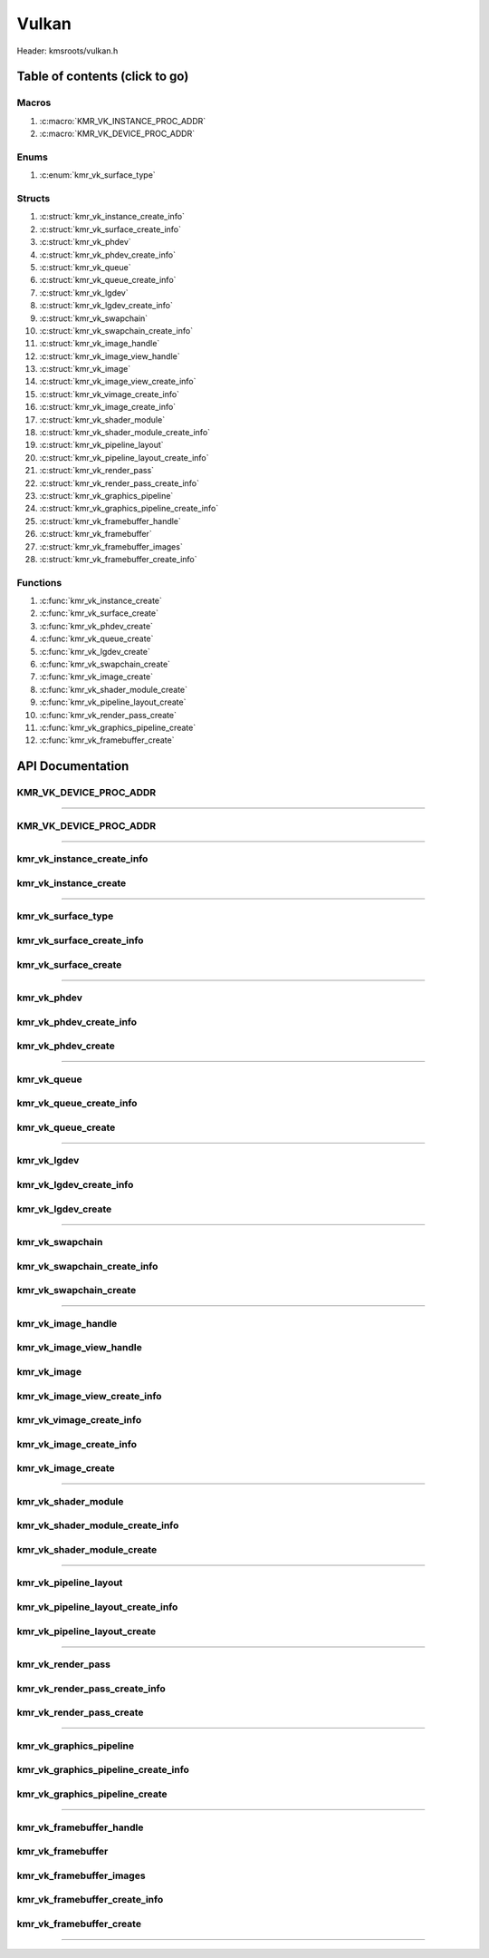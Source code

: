 .. default-domain:: C

Vulkan
======

Header: kmsroots/vulkan.h

Table of contents (click to go)
~~~~~~~~~~~~~~~~~~~~~~~~~~~~~~~

=========================
Macros
=========================

1. :c:macro:`KMR_VK_INSTANCE_PROC_ADDR`
#. :c:macro:`KMR_VK_DEVICE_PROC_ADDR`

=========================
Enums
=========================

1. :c:enum:`kmr_vk_surface_type`

=========================
Structs
=========================

1. :c:struct:`kmr_vk_instance_create_info`
#. :c:struct:`kmr_vk_surface_create_info`
#. :c:struct:`kmr_vk_phdev`
#. :c:struct:`kmr_vk_phdev_create_info`
#. :c:struct:`kmr_vk_queue`
#. :c:struct:`kmr_vk_queue_create_info`
#. :c:struct:`kmr_vk_lgdev`
#. :c:struct:`kmr_vk_lgdev_create_info`
#. :c:struct:`kmr_vk_swapchain`
#. :c:struct:`kmr_vk_swapchain_create_info`
#. :c:struct:`kmr_vk_image_handle`
#. :c:struct:`kmr_vk_image_view_handle`
#. :c:struct:`kmr_vk_image`
#. :c:struct:`kmr_vk_image_view_create_info`
#. :c:struct:`kmr_vk_vimage_create_info`
#. :c:struct:`kmr_vk_image_create_info`
#. :c:struct:`kmr_vk_shader_module`
#. :c:struct:`kmr_vk_shader_module_create_info`
#. :c:struct:`kmr_vk_pipeline_layout`
#. :c:struct:`kmr_vk_pipeline_layout_create_info`
#. :c:struct:`kmr_vk_render_pass`
#. :c:struct:`kmr_vk_render_pass_create_info`
#. :c:struct:`kmr_vk_graphics_pipeline`
#. :c:struct:`kmr_vk_graphics_pipeline_create_info`
#. :c:struct:`kmr_vk_framebuffer_handle`
#. :c:struct:`kmr_vk_framebuffer`
#. :c:struct:`kmr_vk_framebuffer_images`
#. :c:struct:`kmr_vk_framebuffer_create_info`

=========================
Functions
=========================

1. :c:func:`kmr_vk_instance_create`
#. :c:func:`kmr_vk_surface_create`
#. :c:func:`kmr_vk_phdev_create`
#. :c:func:`kmr_vk_queue_create`
#. :c:func:`kmr_vk_lgdev_create`
#. :c:func:`kmr_vk_swapchain_create`
#. :c:func:`kmr_vk_image_create`
#. :c:func:`kmr_vk_shader_module_create`
#. :c:func:`kmr_vk_pipeline_layout_create`
#. :c:func:`kmr_vk_render_pass_create`
#. :c:func:`kmr_vk_graphics_pipeline_create`
#. :c:func:`kmr_vk_framebuffer_create`

API Documentation
~~~~~~~~~~~~~~~~~

=======================
KMR_VK_DEVICE_PROC_ADDR
=======================

.. c:macro:: KMR_VK_INSTANCE_PROC_ADDR

	Due to Vulkan not directly exposing functions for all platforms.
	Dynamically (at runtime) retrieve or acquire the address of a
	`VkInstance`_ function. Via token concatenation and String-izing Tokens.

	.. code-block::

		#define KMR_VK_INSTANCE_PROC_ADDR(inst, var, func) \
			do { \
				var = (PFN_vk##func) vkGetInstanceProcAddr(inst, "vk" #func); \
				assert(var); \
			} while(0);

=========================================================================================================================================

=======================
KMR_VK_DEVICE_PROC_ADDR
=======================

.. c:macro:: KMR_VK_DEVICE_PROC_ADDR

	Due to Vulkan not directly exposing functions for all platforms.
	Dynamically (at runtime) retrieve or acquire the address of a
	`VkDevice`_ (logical device) function. Via token concatenation
	and String-izing Tokens

	.. code-block::

		#define KMR_VK_DEVICE_PROC_ADDR(dev, var, func) \
			do { \
				var = (PFN_vk##func) vkGetDeviceProcAddr(dev, "vk" #func); \
				assert(var); \
			} while(0);

=========================================================================================================================================

===========================
kmr_vk_instance_create_info
===========================

.. c:struct:: kmr_vk_instance_create_info

        .. c:member::
                const char *appName;
                const char *engineName;
                uint32_t   enabledLayerCount;
                const char **enabledLayerNames;
                uint32_t   enabledExtensionCount;
                const char **enabledExtensionNames;

        :c:member:`appName`
		| A member of the `VkApplicationInfo`_ structure reserved for the name of the application.

        :c:member:`engineName`
		| A member of the `VkApplicationInfo`_ structure reserved for the name of the engine
		| name (if any) used to create application.

        :c:member:`enabledLayerCount`
		| A member of the `VkInstanceCreateInfo`_ structure used to pass the number of Vulkan
		| Validation Layers a client wants to enable.

        :c:member:`enabledLayerNames`
		| A member of the `VkInstanceCreateInfo`_ structure used to pass a pointer to an array
		| of strings containing the name of the Vulkan Validation Layers one wants to enable.

        :c:member:`enabledExtensionCount`
		| A member of the `VkInstanceCreateInfo`_ structure used to pass the the number of vulkan
		| instance extensions a client wants to enable.

        :c:member:`enabledExtensionNames`
		| A member of the `VkInstanceCreateInfo`_ structure used to pass a pointer to an array
		| of strings containing the name of the Vulkan Instance Extensions one wants to enable.

======================
kmr_vk_instance_create
======================

.. c:function:: VkInstance kmr_vk_instance_create(struct kmr_vk_instance_create_info *kmrvk);

        Creates a `VkInstance`_ object which allows the Vulkan API to better reference & store object
	state/data. It also acts as an easy wrapper that allows one to define instance extensions.
        `VkInstance`_ extensions basically allow developers to define what an app is setup to do.
        So, if a client wants the application to work with wayland surface or X11 surface etc...
        Client should enable those extensions inorder to gain access to those particular capabilities.

	Parameters:
		| **kmrvk:** pointer to a struct :c:struct:`kmr_vk_instance_create_info`

        Returns:
                | **on success:** `VkInstance`_
                | **on faliure:** `VK_NULL_HANDLE`_

=========================================================================================================================================

===================
kmr_vk_surface_type
===================

.. c:enum:: kmr_vk_surface_type

        .. c:macro::
                KMR_SURFACE_WAYLAND_CLIENT
                KMR_SURFACE_XCB_CLIENT

        Display server protocol options. ENUM used by :c:func:`kmr_vk_surface_create`
        to create a `VkSurfaceKHR`_ object based upon platform specific information

==========================
kmr_vk_surface_create_info
==========================

.. c:struct:: kmr_vk_surface_create_info

        .. c:member::
                kmr_vk_surface_type surfaceType;
                VkInstance          instance;
                void                *surface;
                void                *display;
                unsigned int        window;

        :c:member:`surfaceType`
		| Must pass a valid enum :c:enum:`kmr_vk_surface_type` value. Used in determine what
		| vkCreate*SurfaceKHR function and associated structs to utilize when creating the
		| `VkSurfaceKHR`_ object.

        :c:member:`instance`
		| Must pass a valid `VkInstance`_ handle to associate `VkSurfaceKHR`_ with a `VkInstance`_.

        :c:member:`surface`
		| Must pass a pointer to a struct wl_surface object

        :c:member:`display`
		| Must pass either a pointer to struct wl_display object or a pointer to an xcb_connection_t

        :c:member:`window`
		| Must pass an xcb_window_t window id or an unsigned int representing XID

=====================
kmr_vk_surface_create
=====================

.. c:function:: VkSurfaceKHR kmr_vk_surface_create(struct kmr_vk_surface_create_info *kmrvk);

        Creates a `VkSurfaceKHR`_ object based upon platform specific information about the given surface.
        `VkSurfaceKHR`_ are the interface between the window and Vulkan defined images in a given swapchain
        if vulkan swapchain exists.

        Parameters:
		| **kmrvk:** pointer to a struct :c:struct:`kmr_vk_surface_create_info`

        Returns:
                | **on success:** `VkSurfaceKHR`_
                | **on faliure:** `VK_NULL_HANDLE`_

=========================================================================================================================================

============
kmr_vk_phdev
============

.. c:struct:: kmr_vk_phdev

	.. c:member::
		VkInstance                       instance;
		VkPhysicalDevice                 physDevice;
		VkPhysicalDeviceProperties       physDeviceProperties;
		VkPhysicalDeviceFeatures         physDeviceFeatures;
		int                              kmsfd;
		VkPhysicalDeviceDrmPropertiesEXT physDeviceDrmProperties;

	:c:member:`instance`
		| Must pass a valid `VkInstance`_ handle associated with `VkPhysicalDevice`_.

	:c:member:`physDevice`
		| Must pass one of the supported `VkPhysicalDeviceType`_'s.

	:c:member:`physDeviceProperties`
		| Structure specifying physical device properties. Like allocation limits for Image
		| Array Layers or maximum resolution that the device supports.

	:c:member:`physDeviceFeatures`
		| Structure describing the features that can be supported by an physical device

	**Only included if meson option kms set true**

	:c:member:`kmsfd`
		| KMS device node file descriptor passed via struct :c:struct:`kmr_vk_phdev_create_info`

	:c:member:`physDeviceDrmProperties`
		| Structure containing DRM information of a physical device. A `VkPhysicalDeviceProperties2`_
		| structure is utilized to populate this member. Member information is then checked by the
		| implementation to see if passed KMS device node file descriptor
		| (struct :c:struct:`kmr_vk_phdev_create_info` { **@kmsfd** }) is equal to the physical device
		| suggested by (struct :c:struct:`kmr_vk_phdev_create_info` { **@deviceType** }).
		| Contains data stored after associating a DRM file descriptor with a vulkan physical device.

========================
kmr_vk_phdev_create_info
========================

.. c:struct:: kmr_vk_phdev_create_info

	.. c:member::
		VkInstance           instance;
		VkPhysicalDeviceType deviceType;
		int                  kmsfd;

	:c:member:`instance`
		| Must pass a valid `VkInstance`_ handle which to find `VkPhysicalDevice`_ with.

	:c:member:`deviceType`
		| Must pass one of the supported `VkPhysicalDeviceType`_'s.

	**Only included if meson option kms set true**

	:c:member:`kmsfd`
		| Must pass a valid kms file descriptor for which a `VkPhysicalDevice`_ will be created
		| if corresponding DRM properties match.

===================
kmr_vk_phdev_create
===================

.. c:function::	struct kmr_vk_phdev kmr_vk_phdev_create(struct kmr_vk_phdev_create_info *kmrvk);

	Retrieves a `VkPhysicalDevice`_ handle if certain characteristics of a physical device are meet.
	Also retrieves a given physical device properties and features to be later used by the application.

	Parameters:
		| **kmrvk:** pointer to a struct :c:struct:`kmr_vk_phdev_create_info`

	Returns:
		| **on success:** struct :c:struct:`kmr_vk_phdev`
		| **on failure:** struct :c:struct:`kmr_vk_phdev` { with members nulled, int's set to -1 }

=========================================================================================================================================

============
kmr_vk_queue
============

.. c:struct:: kmr_vk_queue

	.. c:member::
		char    name[20];
		VkQueue queue;
		int     familyIndex;
		int     queueCount;

	:c:member:`name`
		| Stores the name of the queue in string format. **Not required by API**.

	:c:member:`queue`
		| `VkQueue`_ handle used when submitting command buffers to physical device. Address
		| given to handle in :c:func:`kmr_vk_lgdev_create` after `VkDevice`_ handle creation.

	:c:member:`familyIndex`
		| `VkQueue`_ family index associate with selected struct :c:struct:`kmr_vk_queue_create_info`
		| { **@queueFlag** }.

	:c:member:`queueCount`
		| Number of queues in a given `VkQueue`_ family

========================
kmr_vk_queue_create_info
========================

.. c:struct:: kmr_vk_queue_create_info

	.. c:member::
		VkPhysicalDevice physDevice;
		VkQueueFlags     queueFlag;

	:c:member:`physDevice`
		| Must pass a valid `VkPhysicalDevice`_ handle to query queues associate with phsyical device

	:c:member:`queueFlag`
		| Must pass one `VkQueueFlagBits`_, if multiple flags are bitwised or'd function will fail
		| to return `VkQueue`_ family index (struct :c:struct:`kmr_vk_queue`).

===================
kmr_vk_queue_create
===================

.. c:function::	struct kmr_vk_queue kmr_vk_queue_create(struct kmr_vk_queue_create_info *kmrvk);

	Queries the queues a given physical device contains. Then returns a queue
	family index and the queue count given a single `VkQueueFlagBits`_. Queue
	are used in vulkan to submit commands up to the GPU.

	Parameters:
		| **kmrvk:** pointer to a struct :c:struct:`kmr_vk_queue_create_info`

	Returns:
		| **on success:** struct :c:struct:`kmr_vk_queue`
		| **on failure:** struct :c:struct:`kmr_vk_queue` { with members nulled, int's set to -1 }

=========================================================================================================================================

============
kmr_vk_lgdev
============

.. c:struct:: kmr_vk_lgdev

	.. c:member::
		VkDevice            logicalDevice;
		uint32_t            queueCount;
		struct kmr_vk_queue *queues;

	:c:member:`logicalDevice`
		| Returned `VkDevice`_ handle which represents vulkan's access to physical device

	:c:member:`queueCount`
		| Amount of elements in pointer to array of struct :c:struct:`kmr_vk_queue`. This information
		| gets populated with the data pass through struct :c:struct:`kmr_vk_lgdev_create_info`
		| { **@queueCount** }.

	:c:member:`queues`
		| Pointer to an array of struct :c:struct:`kmr_vk_queue`. This information gets populated with the
		| data pass through struct :c:struct:`kmr_vk_lgdev_create_info` { **@queues** }.

		| Members :c:member:`queueCount` & :c:member:`queues` are strictly for struct :c:struct:`kmr_vk_lgdev`
		| to have extra information amount `VkQueue`_'s

========================
kmr_vk_lgdev_create_info
========================

.. c:struct:: kmr_vk_lgdev_create_info

	.. c:member::
		VkInstance               instance;
		VkPhysicalDevice         physDevice;
		VkPhysicalDeviceFeatures *enabledFeatures;
		uint32_t                 enabledExtensionCount;
		const char *const        *enabledExtensionNames;
		uint32_t                 queueCount;
		struct kmr_vk_queue      *queues;

	:c:member:`instance`
		| Must pass a valid `VkInstance`_ handle to create `VkDevice`_ handle from.

	:c:member:`physDevice`
		| Must pass a valid `VkPhysicalDevice`_ handle to associate `VkDevice`_ handle with.

	:c:member:`enabledFeatures`
		| Must pass a valid pointer to a `VkPhysicalDeviceFeatures`_ with X features enabled

	:c:member:`enabledExtensionCount`
		| Must pass the amount of Vulkan Device extensions to enable.

	:c:member:`enabledExtensionNames`
		| Must pass an array of strings containing Vulkan Device extension to enable.

	:c:member:`queueCount`
		| Must pass the amount of struct :c:struct:`kmr_vk_queue` { **@queue**, **@familyIndex** } to
		| create along with a given logical device

	:c:member:`queues`
		| Must pass a pointer to an array of struct :c:struct:`kmr_vk_queue` { **@queue**, **@familyIndex** } to
		| create along with a given logical device

===================
kmr_vk_lgdev_create
===================

.. c:function:: struct kmr_vk_lgdev kmr_vk_lgdev_create(struct kmr_vk_lgdev_create_info *kmrvk);

	Creates a `VkDevice`_ handle and allows vulkan to have a connection to a given physical device.
	The `VkDevice`_ handle is more of a local object its state and operations are local
	to it and are not seen by other logical devices. Function also acts as an easy wrapper
	that allows client to define device extensions. Device extensions basically allow developers
	to define what operations a given logical device is capable of doing. So, if one wants the
	device to be capable of utilizing a swap chain, etc... You have to enable those extensions
	inorder to gain access to those particular capabilities. Allows for creation of multiple
	`VkQueue`_'s although the only one we needis the Graphics queue.

	struct :c:struct:`kmr_vk_queue` { **@queue** } handle is assigned in this function as `vkGetDeviceQueue`_
	requires a logical device handle.

	Parameters:
		| **kmrvk:** pointer to a struct :c:struct:`kmr_vk_lgdev_create_info`

	Returns:
		| **on success:** struct :c:struct:`kmr_vk_lgdev`
		| **on failure:** struct :c:struct:`kmr_vk_lgdev` { with members nulled, int's set to -1 }

=========================================================================================================================================

================
kmr_vk_swapchain
================

.. c:struct:: kmr_vk_swapchain

	.. c:member::
		VkDevice       logicalDevice;
		VkSwapchainKHR swapchain;

	:c:member:`logicalDevice`
		| `VkDevice`_ handle (Logical Device) that stores `VkSwapchainKHR`_ state/data.

	:c:member:`swapchain`
		| Vulkan object storing reference to swapchain state/data.

============================
kmr_vk_swapchain_create_info
============================

.. c:struct:: kmr_vk_swapchain_create_info

	.. c:member::
		VkDevice                    logicalDevice;
		VkSurfaceKHR                surface;
		VkSurfaceCapabilitiesKHR    surfaceCapabilities;
		VkSurfaceFormatKHR          surfaceFormat;
		VkExtent2D                  extent2D;
		uint32_t                    imageArrayLayers;
		VkImageUsageFlags           imageUsage;
		VkSharingMode               imageSharingMode;
		uint32_t                    queueFamilyIndexCount;
		const uint32_t              *queueFamilyIndices;
		VkCompositeAlphaFlagBitsKHR compositeAlpha;
		VkPresentModeKHR            presentMode;
		VkBool32                    clipped;
		VkSwapchainKHR              oldSwapChain;

	Most members may also be located at `VkSwapchainCreateInfoKHR`_.

	:c:member:`logicalDevice`
		| Must pass a valid `VkDevice`_ handle (Logical Device) to associate swapchain state/data with.

	:c:member:`surface`
		| Must pass a valid `VkSurfaceKHR`_ handle. Can be acquired with a call to
		| :c:func:`kmr_vk_surface_create`

	:c:member:`surfaceCapabilities`
		| Passed the queried surface capabilities. Can be acquired with a call to
		| :c:func:`kmr_vk_get_surface_capabilities`.

	:c:member:`surfaceFormat`
		| Pass colorSpace & pixel format of choice. Recommend querrying first via
		| :c:func:`kmr_vk_get_surface_formats` then check if pixel format and colorSpace
		| you want is supported by a given physical device.

	:c:member:`extent2D`
		| The width and height in pixels of the images in the `VkSwapchainKHR`_.

	:c:member:`imageArrayLayers`
		| Number of views in a multiview/stereo surface.

	:c:member:`imageUsage`
		| Intended use of images in `VkSwapchainKHR`_.

	:c:member:`imageSharingMode`
		| Sets whether images can only be accessed by a single `VkQueue`_ or multiple `VkQueue`_'s.

	:c:member:`queueFamilyIndexCount`
		| Amount of `VkQueue`_ families that may have access to the `VkSwapchainKHR`_ images. Only
		| set if :c:member:`imageSharingMode` is not set to `VK_SHARING_MODE_EXCLUSIVE`_.

	:c:member:`queueFamilyIndices`
		| Pointer to an array of `VkQueue`_ family indices that have access to images in
		| the `VkSwapchainKHR`_.

	:c:member:`compositeAlpha`
		| How to blend images with external graphics.

	:c:member:`presentMode`
		| How images are queued and presented internally by the swapchain (FIFO, MAIL_BOX
		| are the only ones known not to lead to tearing).

	:c:member:`clipped`
		| Allow vulkan to clip images not in view. (i.e clip/display part of the image
		| if it's behind a window).

	:c:member:`oldSwapChain`
		| If a `VkSwapchainKHR`_ is still in use while a window is resized passing pointer to old
		| `VkSwapchainKHR`_ may aid in resource (memory) reuse as the application is allowed to
		| present images already acquired from old `VkSwapchainKHR`_. Thus, no need to waste
		| memory & clock cycles creating new images.

=======================
kmr_vk_swapchain_create
=======================

.. c:function:: struct kmr_vk_swapchain kmr_vk_swapchain_create(struct kmr_vk_swapchain_create_info *kmrvk);

	Creates `VkSwapchainKHR`_ object that provides ability to present renderered results to a given `VkSurfaceKHR`_
	Minimum image count is equal to `VkSurfaceCapabilitiesKHR`_.minImageCount + 1.
	The `VkSwapchainKHR`_ can be defined as a set of images that can be drawn to and presented to a `VkSurfaceKHR`_.

	Parameters:
		| **kmrvk:** pointer to a struct :c:struct:`kmr_vk_swapchain_create_info`

	Returns:
		| **on success:** struct :c:struct:`kmr_vk_swapchain`
		| **on failure:** struct :c:struct:`kmr_vk_swapchain` { with members nulled }

=========================================================================================================================================

===================
kmr_vk_image_handle
===================

.. c:struct:: kmr_vk_image_handle

	.. c:member::
		VkImage        image;
		VkDeviceMemory deviceMemory[4];
		uint8_t        deviceMemoryCount;

	:c:member:`image`
		| Reference to data about `VkImage`_ itself. May be a texture, etc...

	:c:member:`deviceMemory`
		| Actual memory buffer whether CPU or GPU visible associate with `VkImage`_ object.
		| If @useExternalDmaBuffer set to true
		| :c:member:`deviceMemory` represents Vulkan API usable memory associated with
		| external DMA-BUFS.

	:c:member:`deviceMemoryCount`
		| The amount of DMA-BUF fds (drmFormatModifierPlaneCount) per `VkImage`_ Resource.

========================
kmr_vk_image_view_handle
========================

.. c:struct:: kmr_vk_image_view_handle

	.. c:member::
		VkImageView view;

	:c:member:`view`
		| Represents a way to interface with the actual VkImage itself. Describes to the
		| vulkan api how to interface with a given VkImage. How to read the given image and
		| exactly what in the image to read (color channels, etc...)

============
kmr_vk_image
============

.. c:struct:: kmr_vk_image

	.. c:member::
		VkDevice                         logicalDevice;
		uint32_t                         imageCount;
		struct kmr_vk_image_handle       *imageHandles;
		struct kmr_vk_image_view_handle  *imageViewHandles;
		VkSwapchainKHR                   swapchain;

	:c:member:`logicalDevice`
		| VkDevice handle (Logical Device) associated with `VkImageView`_ & `VkImage`_ objects.

	:c:member:`imageCount`
		| Amount of VkImage's created. If `VkSwapchainKHR`_ reference is passed value would
		| be the amount of images in the given swapchain.

	:c:member:`imageHandles`
		| Pointer to an array of `VkImage`_ handles.

	:c:member:`imageViewHandles`
		| Pointer to an array of `VkImageView`_ handles.

	:c:member:`swapchain`
		| Member not required, but used for storage purposes. A valid `VkSwapchainKHR`_
		| reference to the `VkSwapchainKHR`_ passed to :c:struct:`kmr_vk_image_create`.
		| Represents the swapchain that created `VkImage`_'s.

=============================
kmr_vk_image_view_create_info
=============================

.. c:struct:: kmr_vk_image_view_create_info

	.. c:member::
		VkImageViewCreateFlags   imageViewflags;
		VkImageViewType          imageViewType;
		VkFormat                 imageViewFormat;
		VkComponentMapping       imageViewComponents;
		VkImageSubresourceRange  imageViewSubresourceRange;

	Most members may also be located at `VkImageViewCreateInfo`_.

	:c:member:`imageViewflags`
		| Specifies additional prameters associated with VkImageView. Normally set to zero.

	:c:member:`imageViewType`
		| Specifies what the image view type is. Specifies coordinate system utilized by the
		| image when being addressed. :c:member:`imageViewType` type must have compatible
		| `VkImageType`_ when `VkSwapChainKHR`_ == `VK_NULL_HANDLE`_.

	:c:member:`imageViewFormat`
		Image Format (Bits per color channel, the color channel ordering, etc...).

	:c:member:`imageViewComponents`
		| Makes it so that we can select what value goes to what color channel. Basically if we
		| want to assign red channel value to green channel. Or set all (RGBA) color channel values
		| to the value at B channel this is how we achieve that.

	:c:member:`imageViewSubresourceRange`
		| Gates an image so that only a part of an image is allowed to be viewable.

=========================
kmr_vk_vimage_create_info
=========================

.. c:struct:: kmr_vk_vimage_create_info

	.. c:member::
		VkImageCreateFlags        imageflags;
		VkImageType               imageType;
		VkFormat                  imageFormat;
		VkExtent3D                imageExtent3D;
		uint32_t                  imageMipLevels;
		uint32_t                  imageArrayLayers;
		VkSampleCountFlagBits     imageSamples;
		VkImageTiling             imageTiling;
		VkImageUsageFlags         imageUsage;
		VkSharingMode             imageSharingMode;
		uint32_t                  imageQueueFamilyIndexCount;
		const uint32_t            *imageQueueFamilyIndices;
		VkImageLayout             imageInitialLayout;
		uint64_t                  imageDmaBufferFormatModifier;
		uint32_t                  imageDmaBufferCount;
		int                       *imageDmaBufferFds;
		const VkSubresourceLayout *imageDmaBufferResourceInfo;
		uint32_t                  *imageDmaBufferMemTypeBits;

	Most members may also be located at `VkImageCreateInfo`_.

	:c:member:`imageflags`
		| Bits used to specify additional parameters for a given `VkImage`_.

	:c:member:`imageType`
		| Coordinate system the pixels in the image will use when being addressed.

	:c:member:`imageFormat`
		| Image Format (Bits per color channel, the color channel ordering, etc...).
	
	:c:member:`imageExtent3D`
		| Dimension (i.e. width, height, and depth) of the given image(s).

	:c:member:`imageMipLevels`
		| The number of levels of detail available for minified sampling of the image.

	:c:member:`imageArrayLayers`
		| The number of layers in the image.

	:c:member:`imageSamples`
		| Bitmask specifying sample counts supported for an image used for storage operations.

	:c:member:`imageTiling`
		| Specifies the tiling arrangement (image layout) of data in an image (linear, optimal).

	:c:member:`imageUsage`
		| Describes to vulkan the intended usage for the `VkImage`_.

	:c:member:`imageSharingMode`
		| Vulkan image may be owned by one device queue family or shared by multiple device
		| queue families. Sets whether images can only be accessed by a single queue or
		| multiple queues.

	:c:member:`imageQueueFamilyIndexCount`
		| Array size of :c:member:`imageQueueFamilyIndices`. Amount of queue families may own given vulkan image.

	:c:member:`imageQueueFamilyIndices`
		| Pointer to an array of queue families to associate/own a given vulkan image.

	:c:member:`imageInitialLayout`
		| Set the inital memory layout of a `VkImage`_.

	:c:member:`imageDmaBufferFormatModifier`
		| A 64-bit, vendor-prefixed, semi-opaque unsigned integer describing vendor-specific details
 		| of an image’s memory layout. Acquired when a call to :c:func:`kmr_buffer_create` is made
		| and stored in struct :c:struct:`kmr_buffer`.bufferObjects[0].modifier.

	:c:member:`imageDmaBufferCount`
		| Amount of elements in :c:member:`imageDmaBufferFds`, :c:member:`imageDmaBufferResourceInfo`,
		| and :c:member:`imageDmaBufferMemTypeBits`. Value should be
		| struct :c:struct:`kmr_buffer`.bufferObjects[0].planeCount.

	:c:member:`imageDmaBufferFds`
		| Array of DMA-BUF fds. Acquired when a call to :c:func:`kmr_buffer_create` is made and
		| stored in struct :c:struct:`kmr_buffer`.bufferObjects[0].dmaBufferFds[4].

	:c:member:`imageDmaBufferResourceInfo`
		| Info about the DMA-BUF including offset, size, pitch, etc. Most of which is acquired after a
		| call to :c:func:`kmr_buffer_create` is made and stored in
		| struct :c:struct:`kmr_buffer`.bufferObjects[0].{pitches[4], offsets[4], etc..}

	:c:member:`imageDmaBufferMemTypeBits`
		| Array of `VkMemoryRequirements`_.memoryTypeBits that can be acquired after a call to
		| :c:func:`kmr_vk_get_external_fd_memory_properties`.

========================
kmr_vk_image_create_info
========================

.. c:struct:: kmr_vk_image_create_info

	.. c:member::
		VkDevice                             logicalDevice;
		VkSwapchainKHR                       swapchain;
		uint32_t                             imageCount;
		struct kmr_vk_image_view_create_info *imageViewCreateInfos;
		struct kmr_vk_vimage_create_info     *imageCreateInfos;
		VkPhysicalDevice                     physDevice;
		VkMemoryPropertyFlagBits             memPropertyFlags;
		bool                                 useExternalDmaBuffer;

	:c:member:`logicalDevice`
		| Must pass a valid `VkDevice`_ handle (Logical Device) to associate `VkImage`_/`VkImageView`_
		| state/data with.

	:c:member:`swapchain`
		| Must pass a valid `VkSwapchainKHR`_ handle. Used when retrieving references to
		| underlying `VkImage`_ If `VkSwapchainKHR`_ reference is not passed value. Application
		| will need to set amount of `VkImage`_'s/`VkImageView`_'s via :c:member:`imageCount`.

	:c:member:`imageCount`
		| Must pass amount of `VkImage`_'s/`VkImageView`_'s to create.
		| if :c:member:`swapchain` == `VK_NULL_HANDLE`_ set to 0.

	:c:member:`imageViewCreateInfos`
		| Pointer to an array of size :c:member:`imageCount` containing everything required to create an individual
		| `VkImageView`_. If a :c:member:`imageCount` value given array size must be at least :c:member:`imageCount`
		| in size. If not given array size must equal 1.

	**Bellow only required if swapchain == VK_NULL_HANDLE**

	:c:member:`imageCreateInfos`
		| Pointer to an array of size :c:member:`imageCount` containing everything required to create an individual
		| `VkImage`_. If a :c:member:`imageCount` value given array size must be at least :c:member:`imageCount` in
		| size. If not given array size must equal 1.

	:c:member:`physDevice`
		| Must pass a valid `VkPhysicalDevice`_ handle as it is used to query memory properties.

	:c:member:`memPropertyFlags`
		| Used to determine the type of actual memory to allocated. Whether CPU (host) or GPU visible.

	:c:member:`useExternalDmaBuffer`
		| Set to true if `VkImage`_ resources created needs to be associated with an external DMA-BUF created by GBM.

===================
kmr_vk_image_create
===================

.. c:function:: struct kmr_vk_image kmr_vk_image_create(struct kmr_vk_image_create_info *kmrvk);

	Function creates/retrieve `VkImage`_'s and associates `VkImageView`_'s with said images.
	If a `VkSwapchainKHR`_ reference is passed function retrieves all images in the swapchain
	and uses that to associate `VkImageView`_ objects. If `VkSwapchainKHR`_ reference is not
	passed function creates `VkImage`_ object's given the passed data. Then associates
	`VkDeviceMemory`_ & `VkImageView`_ objects with the `VkImage`_. Amount of images created is
	based upon struct :c:struct:`kmr_vk_image_create_info` { **@imageCount** }.

	Parameters:
		| **kmrvk:** pointer to a struct :c:struct:`kmr_vk_image_create_info`

	Returns:
		| **on success:** struct :c:struct:`kmr_vk_image`
		| **on failure:** struct :c:struct:`kmr_vk_image` { with members nulled }

=========================================================================================================================================

====================
kmr_vk_shader_module
====================

.. c:struct:: kmr_vk_shader_module

	.. c:member::
		VkDevice       logicalDevice;
		VkShaderModule shaderModule;
		const char     *shaderName;

	:c:member:`logicalDevice`
		| `VkDevice`_ handle (Logical Device) associated with `VkShaderModule`_.

	:c:member:`shaderModule`
		| Contains shader code and one or more entry points.

	:c:member:`shaderName`
		| Name given to shader module can be safely ignored not required by API.

================================
kmr_vk_shader_module_create_info
================================

.. c:struct:: kmr_vk_shader_module_create_info

	.. c:member::
		VkDevice            logicalDevice;
		size_t              sprivByteSize;
		const unsigned char *sprivBytes;
		const char          *shaderName;

	:c:member:`logicalDevice`
		| Must pass a valid `VkDevice`_ handle (Logical Device) to associate `VkShaderModule`_
		| state/data with.

	:c:member:`sprivByteSize`
		| Must pass the sizeof SPIR-V byte code

	:c:member:`sprivBytes`
		| Must pass pointer to SPIR-V byte code itself

	:c:member:`shaderName`
		| Name given to shader module can be safely ignored not required by API.

===========================
kmr_vk_shader_module_create
===========================

.. c:function:: struct kmr_vk_shader_module kmr_vk_shader_module_create(struct kmr_vk_shader_module_create_info *kmrvk);

	Function creates `VkShaderModule`_ from passed SPIR-V byte code.

	Parameters:
		| **kmrvk:** pointer to a struct :c:struct:`kmr_vk_shader_module_create_info`

	Returns:
		| **on success:** struct :c:struct:`kmr_vk_shader_module`
		| **on failure:** struct :c:struct:`kmr_vk_shader_module` { with members nulled }

=========================================================================================================================================

======================
kmr_vk_pipeline_layout
======================

.. c:struct:: kmr_vk_pipeline_layout

	.. c:member::
		VkDevice         logicalDevice;
		VkPipelineLayout pipelineLayout;

	:c:member:`logicalDevice`
		| `VkDevice`_ handle (Logical Device) associated with `VkPipelineLayout`_

	:c:member:`pipelineLayout`
		| Stores collection of data describing the vulkan resources that are needed to
		| produce final image. This data is later used during graphics pipeline runtime.

==================================
kmr_vk_pipeline_layout_create_info
==================================

.. c:struct:: kmr_vk_pipeline_layout_create_info

	.. c:member::
		VkDevice                    logicalDevice;
		uint32_t                    descriptorSetLayoutCount;
		const VkDescriptorSetLayout *descriptorSetLayouts;
		uint32_t                    pushConstantRangeCount;
		const VkPushConstantRange   *pushConstantRanges;

	Most members may also be located at `VkPipelineLayoutCreateInfo`_.

	:c:member:`logicalDevice`
		| Must pass a valid `VkDevice`_ handle (Logical Device)

	:c:member:`descriptorSetLayoutCount`
		| Must pass the array size of :c:member:`descriptorSetLayouts`

	:c:member:`descriptorSetLayouts`
		| Must pass a pointer to an array of descriptor set layouts so a given graphics
		| pipeline can know how a shader can access a given vulkan resource.

	:c:member:`pushConstantRangeCount`
		| Must pass the array size of :c:member:`pushConstantRanges`

	:c:member:`pushConstantRanges`
		| Must pass a pointer to an array of push constant definitions that describe at what
		| shader stage and the sizeof the data being pushed to the GPU to be later utilized by
		| the shader at a given stage. If the shader needs to recieve smaller values quickly
		| instead of creating a dynamic uniform buffer and updating the value at memory address.
		| Push constants allow for smaller data to be more efficiently passed up to the GPU by
		| passing values directly to the shader.

=============================
kmr_vk_pipeline_layout_create
=============================

.. c:function:: struct kmr_vk_pipeline_layout kmr_vk_pipeline_layout_create(struct kmr_vk_pipeline_layout_create_info *kmrvk);

	Function creates a `VkPipelineLayout`_ handle that is then later used by the graphics pipeline
	itself so that is knows what vulkan resources are need to produce the final image, at what shader
	stages these resources will be accessed, and how to access them. Describes the layout of the
	data that will be given to the pipeline for a single draw operation.

	Parameters:
		| **kmrvk:** pointer to a struct :c:struct:`kmr_vk_pipeline_layout_create_info`

	Returns:
		| **on success:** struct :c:struct:`kmr_vk_pipeline_layout`
		| **on failure:** struct :c:struct:`kmr_vk_pipeline_layout` { with members nulled }

=========================================================================================================================================

==================
kmr_vk_render_pass
==================

.. c:struct:: kmr_vk_render_pass

	.. c:member::
		VkDevice     logicalDevice;
		VkRenderPass renderPass;

	:c:member:`logicalDevice`
		| `VkDevice`_ handle (Logical Device) associated with render pass instance

	:c:member:`renderPass`
		| Represents a collection of attachments, subpasses, and dependencies between the subpasses

==============================
kmr_vk_render_pass_create_info
==============================

.. c:struct:: kmr_vk_render_pass_create_info

	.. c:member::
		VkDevice                      logicalDevice;
		uint32_t                      attachmentDescriptionCount;
		const VkAttachmentDescription *attachmentDescriptions;
		uint32_t                      subpassDescriptionCount;
		const VkSubpassDescription    *subpassDescriptions;
		uint32_t                      subpassDependencyCount;
		const VkSubpassDependency     *subpassDependencies;

	Most members may also be located at `VkRenderPassCreateInfo`_.
	
	:c:member:`logicalDevice`
		| Must pass a valid `VkDevice`_ handle (Logical Device)

	:c:member:`attachmentDescriptionCount`
		| Must pass array size of :c:member:`attachmentDescriptions`

	:c:member:`attachmentDescriptions`
		| Describes the type of location to output fragment data to
		| Depth attachment outputs to a `VkImage`_ used for depth
		| Color attachment outputs to a `VkImage`_ used for coloring insides of a triangle

	:c:member:`subpassDescriptionCount`
		| Must pass array size of :c:member:`subpassDescriptions`

	:c:member:`subpassDescriptions`
		| What type of pipeline attachments are bounded to (Graphics being the one we want) and
		| the final layout of the image before its presented on the screen.

	:c:member:`subpassDependencyCount`
		| Must pass array size of :c:member:`subpassDependencies`

	:c:member:`subpassDependencies`
		| Pointer to an array of subpass dependencies that define stages in a pipeline where image
		| transitions need to occur before sending output to framebuffer then later the viewport.

=========================
kmr_vk_render_pass_create
=========================

.. c:function:: struct kmr_vk_render_pass kmr_vk_render_pass_create(struct kmr_vk_render_pass_create_info *kmrvk);

	Function creates a `VkRenderPass`_ handle that is then later used by the graphics pipeline
	itself so that is knows how many attachments (color, depth, etc...) there will be per `VkFramebuffer`_,
	how many samples an attachment has (samples to use for multisampling), and how their contents should
	be handled throughout rendering operations. Subpasses within a render pass then references the attachments
	for every draw operations and connects attachments (i.e. `VkImage`_'s connect to a `VkFramebuffer`_) to the graphics
	pipeline. In short the render pass is the intermediary step between your graphics pipeline and the framebuffer.
	It describes how you want to render things to the viewport upon render time. Example at render time we wish to
	color in the center of a triangle. We want to give the appearance of depth to an image.

	Parameters:
		| **kmrvk:** pointer to a struct :c:struct:`kmr_vk_render_pass_create_info`

	Returns:
		| **on success:** struct :c:struct:`kmr_vk_render_pass`
		| **on failure:** struct :c:struct:`kmr_vk_render_pass` { with members nulled }

=========================================================================================================================================

========================
kmr_vk_graphics_pipeline
========================

.. c:struct:: kmr_vk_graphics_pipeline

	.. c:member::
		VkDevice   logicalDevice;
		VkPipeline graphicsPipeline;

	:c:member:`logicalDevice`
		| `VkDevice`_ handle (Logical Device) associated with `VkPipeline`_ (Graphics Pipeline)

	:c:member:`graphicsPipeline`
		| Handle to a pipeline object. Storing what to do during each stage of the graphics pipeline.

====================================
kmr_vk_graphics_pipeline_create_info
====================================

.. c:struct:: kmr_vk_graphics_pipeline_create_info

	.. c:member::
		VkDevice                                      logicalDevice;
		uint32_t                                      shaderStageCount;
		const VkPipelineShaderStageCreateInfo         *shaderStages;
		const VkPipelineVertexInputStateCreateInfo    *vertexInputState;
		const VkPipelineInputAssemblyStateCreateInfo  *inputAssemblyState;
		const VkPipelineTessellationStateCreateInfo   *tessellationState;
		const VkPipelineViewportStateCreateInfo       *viewportState;
		const VkPipelineRasterizationStateCreateInfo  *rasterizationState;
		const VkPipelineMultisampleStateCreateInfo    *multisampleState;
		const VkPipelineDepthStencilStateCreateInfo   *depthStencilState;
		const VkPipelineColorBlendStateCreateInfo     *colorBlendState;
		const VkPipelineDynamicStateCreateInfo        *dynamicState;
		VkPipelineLayout                              pipelineLayout;
		VkRenderPass                                  renderPass;
		uint32_t                                      subpass;

	Most members may also be located at `VkGraphicsPipelineCreateInfo`_.

	:c:member:`logicalDevice`
		| Must pass a valid `VkDevice`_ handle (Logical Device) to associate graphics pipeline
		| state/data with.

	:c:member:`shaderStageCount`
		| Must pass the array size of :c:member:`shaderStages`. Amount of shaders being used by
		| the graphics pipeline.

	:c:member:`shaderStages`
		| Defines shaders (via `VkShaderModule`_) and at what shader stages the created `VkPipeline`_
		| will utilize them.

	:c:member:`vertexInputState`
		| Defines the layout and format of vertex input data. Provides details for loading vertex data.
		| So the graphics pipeline understands how the vertices are stored in the buffer.

	:c:member:`inputAssemblyState`
		| Defines how to assemble vertices to primitives (i.e. triangles or lines).
		| For more info see `VkPrimitiveTopology`_.

	:c:member:`tessellationState`
		| TBA

	:c:member:`viewportState`
		| `VkViewPort`_ defines how to populate image with pixel data (i.e populate only the top half
		| or bottom half). `Scissor`_ defines how to crop an image. How much of image should be drawn
		| (i.e draw whole image, right half, middle, etc...)

	:c:member:`rasterizationState`
		| Handles how raw vertex data turns into cordinates on screen and in a pixel buffer.
		| Handle computation of fragments (pixels) from primitives (i.e. triangles or lines).

	:c:member:`multisampleState`
		| If you want to do clever anti-aliasing through multisampling. Stores multisampling information.

	:c:member:`depthStencilState`
		| How to handle depth + stencil data. If a draw has 2 or more objects we don't want to be
		| drawing the back object on top of the object that should be in front of it.

	:c:member:`colorBlendState`
		| Defines how to blend fragments at the end of the pipeline.

	:c:member:`dynamicState`
		| Graphics pipelines settings are static once set they can't change. To get new settings you'd
		| have to create a whole new pipeline. There are settings however that can be changed at
		| runtime. We define which settings here.

	:c:member:`pipelineLayout`
		| Pass `VkPipelineLayout`_ handle to define the resources (i.e. descriptor sets, push constants)
		| given to the pipeline for a single draw operation.

	:c:member:`renderPass`
		| Pass `VkRenderPass`_ handle which holds a pipeline and handles how it is execute. With final
		| outputs being to a framebuffer. One can have multiple smaller subpasses inside of render
		| pass. Used to bind a given render pass to the graphics pipeline. Contains multiple
		| attachments that go to all plausible pipeline outputs (i.e Depth, Color, etc..).

	:c:member:`subpass`
		| Pass the index of the subpass to use in the :c:member:`renderPass` instance.

===============================
kmr_vk_graphics_pipeline_create
===============================

.. c:function:: struct kmr_vk_graphics_pipeline kmr_vk_graphics_pipeline_create(struct kmr_vk_graphics_pipeline_create_info *kmrvk);

	Function creates a `VkPipeline`_ handle that references a sequence of operations that first takes
	raw vertices (points on a coordinate plane), textures coordinates, color coordinates, tangent,
	etc.. [**NOTE:** Data combinded is called a mesh]. Utilizes shaders to plot the points on a coordinate
	system then the rasterizer converts all plotted points and turns it into fragments/pixels for your
	fragment shader to then color in.

	Parameters:
		| **kmrvk:** pointer to a struct :c:struct:`kmr_vk_graphics_pipeline_create_info`

	Returns:
		| **on success:** struct :c:struct:`kmr_vk_graphics_pipeline`
		| **on failure:** struct :c:struct:`kmr_vk_graphics_pipeline` { with members nulled }

=========================================================================================================================================

=========================
kmr_vk_framebuffer_handle
=========================

.. c:struct:: kmr_vk_framebuffer_handle

	.. c:member::
		VkFramebuffer framebuffer;

	:c:member:`framebuffer`
		| Framebuffers represent a collection of specific memory attachments that a render pass
		| instance uses. Connection between an image (or images) and the render pass instance.

==================
kmr_vk_framebuffer
==================

.. c:struct:: kmr_vk_framebuffer

	.. c:member::
		VkDevice                          logicalDevice;
		uint8_t                           framebufferCount;
		struct kmr_vk_framebuffer_handle  *framebufferHandles;

	:c:member:`logicalDevice`
		| `VkDevice`_ handle (Logical Device) associated with :c:member:`framebufferCount` `VkFramebuffer`_'s.

	:c:member:`framebufferCount`
		| Amount of `VkFramebuffer`_ handles created.

	:c:member:`framebufferHandles`
		| Pointer to an array of `VkFramebuffer`_ handles.

=========================
kmr_vk_framebuffer_images
=========================

.. c:struct:: kmr_vk_framebuffer_images

	.. c:member::
		VkImageView imageAttachments[6];

	:c:member:`imageAttachments`
		| Allow at most 6 attachments (`VkImageView`_ -> `VkImage`_) per `VkFramebuffer`_.

==============================
kmr_vk_framebuffer_create_info
==============================

.. c:struct:: kmr_vk_framebuffer_create_info

	.. c:member::
		VkDevice                         logicalDevice;
		uint8_t                          framebufferCount;
		uint8_t                          framebufferImageAttachmentCount;
		struct kmr_vk_framebuffer_images *framebufferImages;
		VkRenderPass                     renderPass;
		uint32_t                         width;
		uint32_t                         height;
		uint32_t                         layers;

	Most members may also be located at `VkFramebufferCreateInfo`_.

	:c:member:`logicalDevice`
		| Must pass a valid `VkDevice`_ handle (Logical Device).

	:c:member:`framebufferCount`
		| Amount of `VkFramebuffer`_ handles to create (i.e the array length of :c:member:`framebufferImages`)

	:c:member:`framebufferImageAttachmentCount`
		| Amount of framebuffer attachments (`VkImageView`_ -> `VkImage`_) per `VkFramebuffer`_.

	:c:member:`framebufferImages`
		| Pointer to an array of `VkImageView`_ handles which the :c:member:`renderPass` instance will
		| merge to create final `VkFramebuffer`_. These `VkImageView`_ -> `VkImage`_ handles must always
		| be in a format that equals to the render pass attachment format.

	:c:member:`renderPass`
		| Defines the render pass a given framebuffer is compatible with

	:c:member:`width`
		| Framebuffer width in pixels

	:c:member:`height`
		| Framebuffer height in pixels

	:c:member:`layers`
		| TBA

=========================
kmr_vk_framebuffer_create
=========================

.. c:function:: struct kmr_vk_framebuffer kmr_vk_framebuffer_create(struct kmr_vk_framebuffer_create_info *kmrvk);

	Creates **@framebufferCount** amount of `VkFramebuffer`_ handles. Can think of this function as creating the
	frames to hold the pictures in them, with each frame only containing one picture. Note framebuffer
	`VkImage`_'s (**@framebufferImages** -> **@imageAttachments**) must match up one to one with attachments in the
	`VkRenderpass`_ instance. Meaning if are **@renderPass** instance has 1 color + 1 depth attachment. Then each `VkFramebuffer`_
	must have one `VkImage`_ for color and one `VkImage`_ for depth.

	Parameters:
		| **kmrvk:** pointer to a struct :c:struct:`kmr_vk_framebuffer_create_info`

	Returns:
		| **on success:** struct :c:struct:`kmr_vk_framebuffer`
		| **on failure:** struct :c:struct:`kmr_vk_framebuffer` { with members nulled }

=========================================================================================================================================

.. _VK_NULL_HANDLE: https://registry.khronos.org/vulkan/specs/1.3-extensions/man/html/VK_NULL_HANDLE.html
.. _VkInstance: https://registry.khronos.org/vulkan/specs/1.3-extensions/man/html/VkInstance.html
.. _VkInstanceCreateInfo: https://registry.khronos.org/vulkan/specs/1.3-extensions/man/html/VkInstanceCreateInfo.html
.. _VkApplicationInfo: https://registry.khronos.org/vulkan/specs/1.3-extensions/man/html/VkApplicationInfo.html
.. _VkSurfaceKHR: https://registry.khronos.org/vulkan/specs/1.3-extensions/man/html/VkSurfaceKHR.html
.. _VkSurfaceCapabilitiesKHR: https://registry.khronos.org/vulkan/specs/1.3-extensions/man/html/VkSurfaceCapabilitiesKHR.html
.. _VkPhysicalDevice: https://registry.khronos.org/vulkan/specs/1.3-extensions/man/html/VkPhysicalDevice.html
.. _VkPhysicalDeviceType: https://registry.khronos.org/vulkan/specs/1.3-extensions/man/html/VkPhysicalDeviceType.html
.. _VkPhysicalDeviceFeatures: https://registry.khronos.org/vulkan/specs/1.3-extensions/man/html/VkPhysicalDeviceFeatures.html
.. _VkPhysicalDeviceProperties: https://registry.khronos.org/vulkan/specs/1.3-extensions/man/html/VkPhysicalDeviceProperties.html
.. _VkPhysicalDeviceProperties2: https://registry.khronos.org/vulkan/specs/1.3-extensions/man/html/VkPhysicalDeviceProperties2.html
.. _VkPhysicalDeviceDrmPropertiesEXT: https://registry.khronos.org/vulkan/specs/1.3-extensions/man/html/VkPhysicalDeviceDrmPropertiesEXT.html
.. _VkDevice: https://www.khronos.org/registry/vulkan/specs/1.3-extensions/man/html/VkDevice.html
.. _VkQueue: https://www.khronos.org/registry/vulkan/specs/1.3-extensions/man/html/VkQueue.html
.. _VkQueueFlagBits: https://www.khronos.org/registry/vulkan/specs/1.3-extensions/man/html/VkQueueFlagBits.html
.. _vkGetDeviceQueue: https://www.khronos.org/registry/vulkan/specs/1.3-extensions/man/html/vkGetDeviceQueue.html
.. _VkSwapchainKHR: https://www.khronos.org/registry/vulkan/specs/1.3-extensions/man/html/VkSwapchainKHR.html
.. _VkSwapchainCreateInfoKHR: https://www.khronos.org/registry/vulkan/specs/1.3-extensions/man/html/VkSwapchainCreateInfoKHR.html
.. _VkSharingMode: https://registry.khronos.org/vulkan/specs/1.3-extensions/man/html/VkSharingMode.html
.. _VK_SHARING_MODE_EXCLUSIVE: https://registry.khronos.org/vulkan/specs/1.3-extensions/man/html/VkSharingMode.html
.. _VK_SHARING_MODE_CONCURRENT: https://registry.khronos.org/vulkan/specs/1.3-extensions/man/html/VkSharingMode.html
.. _VkImage: https://registry.khronos.org/vulkan/specs/1.3-extensions/man/html/VkImage.html
.. _VkImageType: https://registry.khronos.org/vulkan/specs/1.3-extensions/man/html/VkImageType.html
.. _VkImageCreateInfo: https://registry.khronos.org/vulkan/specs/1.3-extensions/man/html/VkImageCreateInfo.html
.. _VkImageView: https://registry.khronos.org/vulkan/specs/1.3-extensions/man/html/VkImageView.html
.. _VkImageViewCreateInfo: https://registry.khronos.org/vulkan/specs/1.3-extensions/man/html/VkImageViewCreateInfo.html
.. _VkMemoryRequirements: https://registry.khronos.org/vulkan/specs/1.3-extensions/man/html/VkMemoryRequirements.html
.. _VkDeviceMemory: https://registry.khronos.org/vulkan/specs/1.3-extensions/man/html/VkDeviceMemory.html
.. _VkShaderModule: https://registry.khronos.org/vulkan/specs/1.3-extensions/man/html/VkShaderModule.html
.. _VkPipelineLayout: https://registry.khronos.org/vulkan/specs/1.3-extensions/man/html/VkPipelineLayout.html
.. _VkPipelineLayoutCreateInfo: https://registry.khronos.org/vulkan/specs/1.3-extensions/man/html/VkPipelineLayoutCreateInfo.html
.. _VkRenderPass: https://www.khronos.org/registry/vulkan/specs/1.3-extensions/man/html/VkRenderPass.html
.. _VkRenderPassCreateInfo: https://www.khronos.org/registry/vulkan/specs/1.3-extensions/man/html/VkRenderPassCreateInfo.html
.. _VkFramebuffer: https://www.khronos.org/registry/vulkan/specs/1.3-extensions/man/html/VkFramebuffer.html
.. _VkFramebufferCreateInfo: https://www.khronos.org/registry/vulkan/specs/1.3-extensions/man/html/VkFramebufferCreateInfo.html
.. _VkPipeline: https://www.khronos.org/registry/vulkan/specs/1.3-extensions/man/html/VkPipeline.html
.. _VkGraphicsPipelineCreateInfo: https://www.khronos.org/registry/vulkan/specs/1.3-extensions/man/html/VkGraphicsPipelineCreateInfo.html
.. _VkPrimitiveTopology: https://registry.khronos.org/vulkan/specs/1.3-extensions/man/html/VkPrimitiveTopology.html
.. _VkViewport: https://registry.khronos.org/vulkan/specs/1.3-extensions/man/html/VkViewport.html
.. _Scissor: https://registry.khronos.org/vulkan/specs/1.3-extensions/html/vkspec.html#fragops-scissor
